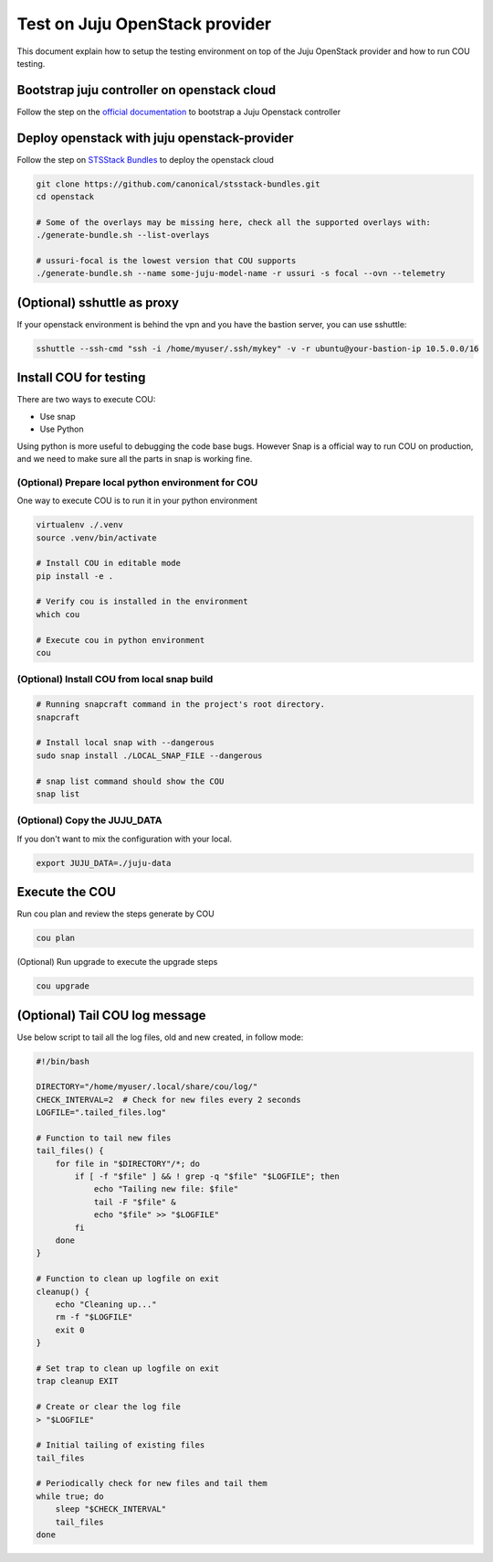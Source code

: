 ===============================
Test on Juju OpenStack provider
===============================

This document explain how to setup the testing environment on top of the Juju OpenStack provider and how to run COU testing.


Bootstrap juju controller on openstack cloud
--------------------------------------------

Follow the step on the `official documentation <https://documentation.ubuntu.com/juju/latest/user/howto/manage-controllers/#how-to-manage-controllers>`_ to bootstrap a Juju Openstack controller


Deploy openstack with juju openstack-provider
---------------------------------------------

Follow the step on `STSStack Bundles <https://github.com/canonical/stsstack-bundles>`_
to deploy the openstack cloud


.. code::

    git clone https://github.com/canonical/stsstack-bundles.git
    cd openstack

    # Some of the overlays may be missing here, check all the supported overlays with:
    ./generate-bundle.sh --list-overlays

    # ussuri-focal is the lowest version that COU supports
    ./generate-bundle.sh --name some-juju-model-name -r ussuri -s focal --ovn --telemetry


(Optional) sshuttle as proxy
----------------------------

If your openstack environment is behind the vpn and you have the bastion server, you can use sshuttle:

.. code:: bash

     sshuttle --ssh-cmd "ssh -i /home/myuser/.ssh/mykey" -v -r ubuntu@your-bastion-ip 10.5.0.0/16


Install COU for testing
-----------------------

There are two ways to execute COU:

- Use snap
- Use Python

Using python is more useful to debugging the code base bugs.
However Snap is a official way to run COU on production, and we need to make sure all the parts in snap is working fine.


(Optional) Prepare local python environment for COU
~~~~~~~~~~~~~~~~~~~~~~~~~~~~~~~~~~~~~~~~~~~~~~~~~~~

One way to execute COU is to run it in your python environment

.. code:: bash

    virtualenv ./.venv
    source .venv/bin/activate

    # Install COU in editable mode
    pip install -e .

    # Verify cou is installed in the environment
    which cou

    # Execute cou in python environment
    cou

(Optional) Install COU from local snap build
~~~~~~~~~~~~~~~~~~~~~~~~~~~~~~~~~~~~~~~~~~~~

.. code:: bash

   # Running snapcraft command in the project's root directory.
   snapcraft

   # Install local snap with --dangerous
   sudo snap install ./LOCAL_SNAP_FILE --dangerous

   # snap list command should show the COU
   snap list

(Optional) Copy the JUJU_DATA
~~~~~~~~~~~~~~~~~~~~~~~~~~~~~

If you don't want to mix the configuration with your local.

.. code:: bash

    export JUJU_DATA=./juju-data


Execute the COU
---------------

Run cou plan and review the steps generate by COU

.. code:: bash

    cou plan


(Optional) Run upgrade to execute the upgrade steps

.. code:: bash

    cou upgrade


(Optional) Tail COU log message
-------------------------------------

Use below script to tail all the log files, old and new created, in follow mode:

.. code:: bash

   #!/bin/bash

   DIRECTORY="/home/myuser/.local/share/cou/log/"
   CHECK_INTERVAL=2  # Check for new files every 2 seconds
   LOGFILE=".tailed_files.log"

   # Function to tail new files
   tail_files() {
       for file in "$DIRECTORY"/*; do
           if [ -f "$file" ] && ! grep -q "$file" "$LOGFILE"; then
               echo "Tailing new file: $file"
               tail -F "$file" &
               echo "$file" >> "$LOGFILE"
           fi
       done
   }

   # Function to clean up logfile on exit
   cleanup() {
       echo "Cleaning up..."
       rm -f "$LOGFILE"
       exit 0
   }

   # Set trap to clean up logfile on exit
   trap cleanup EXIT

   # Create or clear the log file
   > "$LOGFILE"

   # Initial tailing of existing files
   tail_files

   # Periodically check for new files and tail them
   while true; do
       sleep "$CHECK_INTERVAL"
       tail_files
   done
